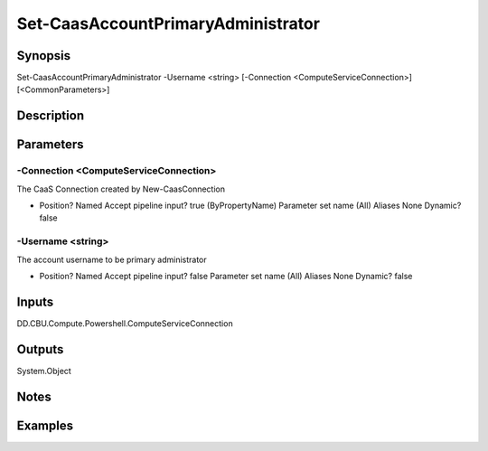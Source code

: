 ﻿
Set-CaasAccountPrimaryAdministrator
===================

Synopsis
--------

.. code-block:: powershell
    
    
Set-CaasAccountPrimaryAdministrator -Username <string> [-Connection <ComputeServiceConnection>] [<CommonParameters>]





Description
-----------



Parameters
----------




-Connection <ComputeServiceConnection>
~~~~~~~~~

The CaaS Connection created by New-CaasConnection

*     Position?                    Named     Accept pipeline input?       true (ByPropertyName)     Parameter set name           (All)     Aliases                      None     Dynamic?                     false





-Username <string>
~~~~~~~~~

The account username to be primary administrator

*     Position?                    Named     Accept pipeline input?       false     Parameter set name           (All)     Aliases                      None     Dynamic?                     false





Inputs
------

DD.CBU.Compute.Powershell.ComputeServiceConnection


Outputs
-------

System.Object

Notes
-----



Examples
---------


